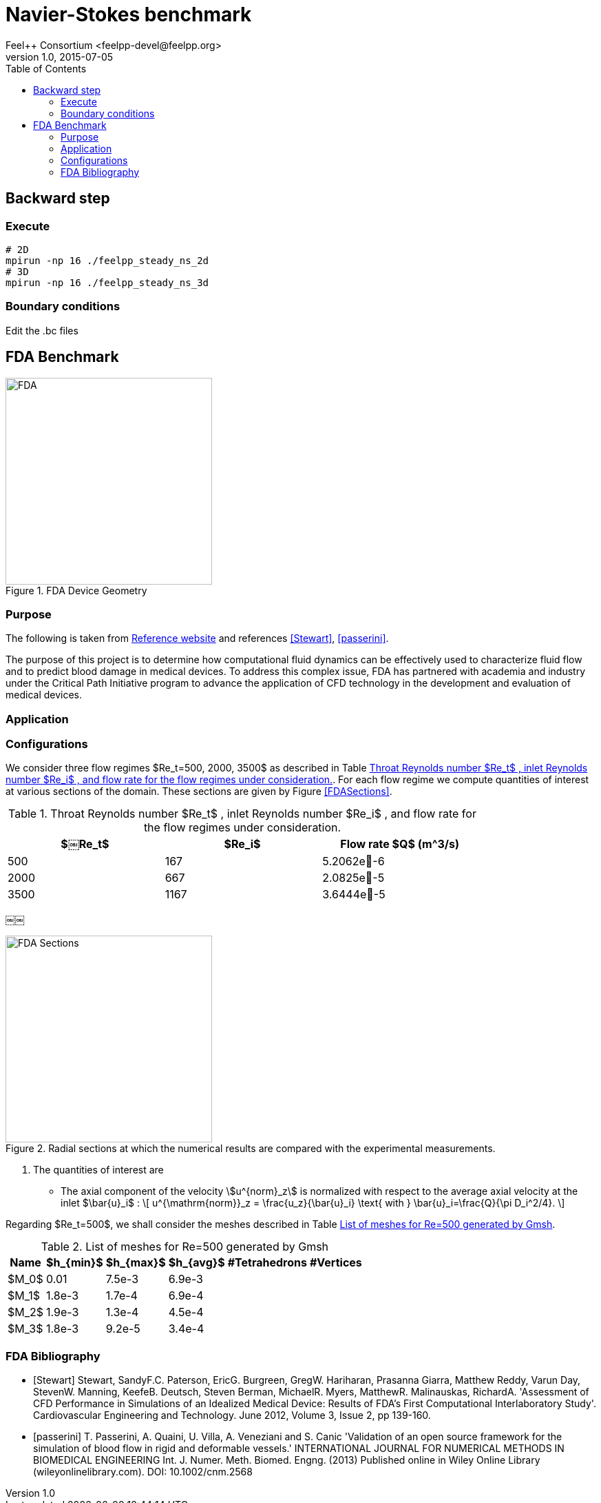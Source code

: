 = Navier-Stokes benchmark
Feel++ Consortium <feelpp-devel@feelpp.org>
v1.0, 2015-07-05
:toc:
:math:
:latex:


== Backward step

=== Execute

```shell
# 2D
mpirun -np 16 ./feelpp_steady_ns_2d
# 3D
mpirun -np 16 ./feelpp_steady_ns_3d
```

=== Boundary conditions

Edit the .bc files

== FDA Benchmark

[[img-fda]]
.FDA Device Geometry
image::fda-1.png[FDA, 300]

=== Purpose

The following is taken from  link:http://www.fda.gov/ScienceResearch/SpecialTopics/CriticalPathInitiative/SpotlightonCPIProjects/ucm149414.htm[Reference website] and references <<Stewart>>, <<passerini>>.

The purpose of this project is to determine how computational fluid dynamics can be effectively used to characterize fluid flow and to predict blood damage in medical devices. To address this complex issue, FDA has partnered with academia and industry under the Critical Path Initiative program to advance the application of CFD technology in the development and evaluation of medical devices.

=== Application

=== Configurations

We consider three flow regimes $Re_t=500, 2000, 3500$ as described in Table <<TableRe>>. For each flow regime we compute quantities of interest at various sections of the domain. These sections are given by Figure <<FDASections>>.

[[TableRe]]
.Throat Reynolds number $Re_t$ , inlet Reynolds number $Re_i$ , and flow rate for the flow regimes under consideration.
[width="80%",options="header",cols=">,>,>"]
|===================
|$￼Re_t$| $Re_i$  | Flow rate $Q$ ($$m^3/s$$)
|500 | 167  |5.2062e􏰙-6
|2000 | 667  |2.0825e􏰙-5
|3500 | 1167 |3.6444e􏰙-5
|===================
￼￼
[FDASections]
.Radial sections at which the numerical results are compared with the experimental measurements.
image::fda-sections.png[FDA Sections, 300]

. The quantities of interest are
 - The axial component of the velocity stem:[u^{norm}_z] is normalized with respect to the average axial velocity at the inlet $\bar{u}_i$ :
\[
u^{\mathrm{norm}}_z = \frac{u_z}{\bar{u}_i} \text{ with } \bar{u}_i=\frac{Q}{\pi D_i^2/4}.
\]

Regarding $Re_t=500$, we shall consider the meshes described in Table <<TableMeshesRe500>>.

[[TableMeshesRe500]]
.List of meshes for $$Re=500$$ generated by Gmsh
[width="60%",options="header"]
|======
| Name    | $h_{min}$| $h_{max}$| $h_{avg}$|  #Tetrahedrons| #Vertices
| $M_0$ |   0.01| 7.5e-3| 6.9e-3| |
| $M_1$ | 1.8e-3| 1.7e-4| 6.9e-4| |
| $M_2$ | 1.9e-3| 1.3e-4| 4.5e-4| |
| $M_3$ | 1.8e-3| 9.2e-5| 3.4e-4| |
|======


:numbered:
[bibliography]
=== FDA Bibliography

[bibliography]
- [[[Stewart]]] Stewart, SandyF.C. Paterson, EricG. Burgreen, GregW. Hariharan, Prasanna Giarra, Matthew Reddy, Varun Day, StevenW. Manning, KeefeB. Deutsch, Steven Berman, MichaelR. Myers, MatthewR. Malinauskas, RichardA. 'Assessment of CFD Performance in Simulations of an Idealized Medical Device: Results of FDA’s First Computational Interlaboratory Study'. Cardiovascular Engineering and Technology. June 2012, Volume 3, Issue 2, pp 139-160.
- [[[passerini]]] T. Passerini, A. Quaini, U. Villa, A. Veneziani and S. Canic 'Validation of an open source framework for the simulation of blood flow in rigid and deformable vessels.' INTERNATIONAL JOURNAL FOR NUMERICAL METHODS IN BIOMEDICAL ENGINEERING Int. J. Numer. Meth. Biomed. Engng. (2013) Published online in Wiley Online Library (wileyonlinelibrary.com). DOI: 10.1002/cnm.2568
